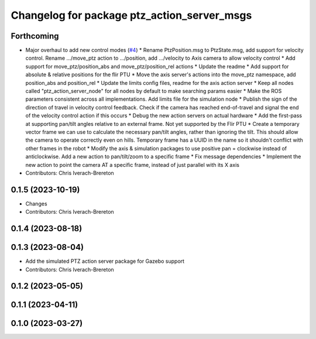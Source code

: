 ^^^^^^^^^^^^^^^^^^^^^^^^^^^^^^^^^^^^^^^^^^^^
Changelog for package ptz_action_server_msgs
^^^^^^^^^^^^^^^^^^^^^^^^^^^^^^^^^^^^^^^^^^^^

Forthcoming
-----------
* Major overhaul to add new control modes (`#4 <https://github.com/clearpathrobotics/ptz_action_server/issues/4>`_)
  * Rename PtzPosition.msg to PtzState.msg, add support for velocity control. Rename .../move_ptz action to .../position, add .../velocity to Axis camera to allow velocity control
  * Add support for move_ptz/position_abs and move_ptz/position_rel actions
  * Update the readme
  * Add support for absolute & relative positions for the flir PTU
  * Move the axis server's actions into the move_ptz namespace, add position_abs and position_rel
  * Update the limits config files, readme for the axis action server
  * Keep all nodes called "ptz_action_server_node" for all nodes by default to make searching params easier
  * Make the ROS parameters consistent across all implementations. Add limits file for the simulation node
  * Publish the sign of the direction of travel in velocity control feedback. Check if the camera has reached end-of-travel and signal the end of the velocity control action if this occurs
  * Debug the new action servers on actual hardware
  * Add the first-pass at supporting pan/tilt angles relative to an external frame. Not yet supported by the Flir PTU
  * Create a temporary vector frame we can use to calculate the necessary pan/tilt angles, rather than ignoring the tilt. This should allow the camera to operate correctly even on hills. Temporary frame has a UUID in the name so it shouldn't conflict with other frames in the robot
  * Modify the axis & simulation packages to use positive pan = clockwise instead of anticlockwise. Add a new action to pan/tilt/zoom to a specific frame
  * Fix message dependencies
  * Implement the new action to point the camera AT a specific frame, instead of just parallel with its X axis
* Contributors: Chris Iverach-Brereton

0.1.5 (2023-10-19)
------------------
* Changes
* Contributors: Chris Iverach-Brereton

0.1.4 (2023-08-18)
------------------

0.1.3 (2023-08-04)
------------------
* Add the simulated PTZ action server package for Gazebo support
* Contributors: Chris Iverach-Brereton

0.1.2 (2023-05-05)
------------------

0.1.1 (2023-04-11)
------------------

0.1.0 (2023-03-27)
------------------
